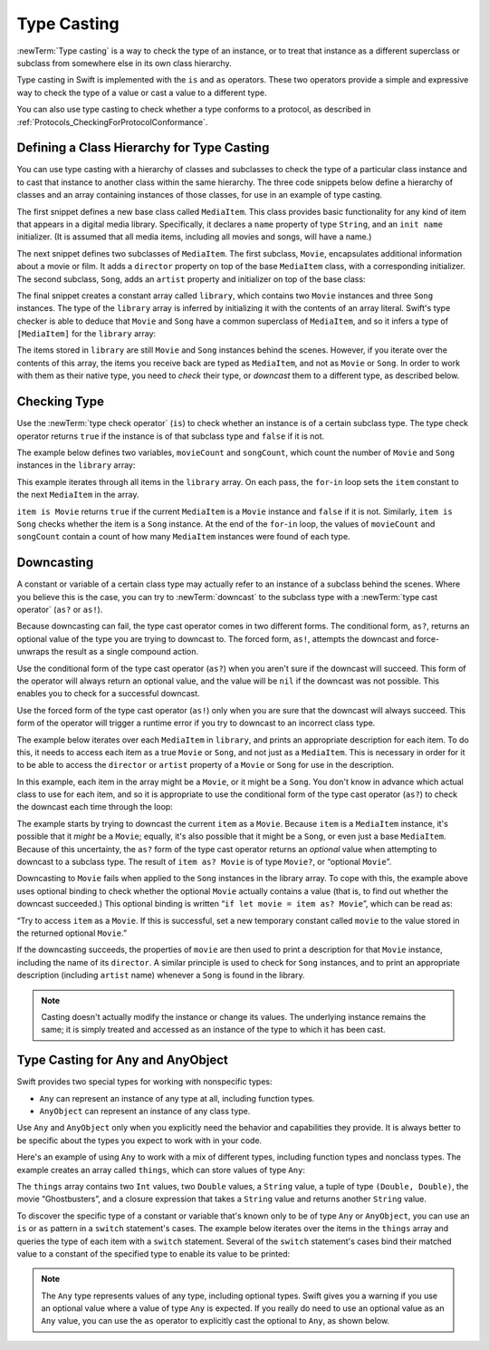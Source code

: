 Type Casting
============

:newTerm:`Type casting` is a way to check the type of an instance,
or to treat that instance as a different
superclass or subclass from somewhere else in its own class hierarchy.

Type casting in Swift is implemented with the ``is`` and ``as`` operators.
These two operators provide a simple and expressive way
to check the type of a value or cast a value to a different type.

You can also use type casting to check whether a type conforms to a protocol,
as described in :ref:`Protocols_CheckingForProtocolConformance`.

.. _TypeCasting_DefiningAClassHierarchyForTypeCasting:

Defining a Class Hierarchy for Type Casting
-------------------------------------------

You can use type casting with a hierarchy of classes and subclasses
to check the type of a particular class instance
and to cast that instance to another class within the same hierarchy.
The three code snippets below define a hierarchy of classes
and an array containing instances of those classes,
for use in an example of type casting.

The first snippet defines a new base class called ``MediaItem``.
This class provides basic functionality for any kind of item that appears
in a digital media library.
Specifically, it declares a ``name`` property of type ``String``,
and an ``init name`` initializer.
(It is assumed that all media items, including all movies and songs, will have a name.)

.. testcode:: typeCasting, typeCasting-err

   -> class MediaItem {
         var name: String
         init(name: String) {
            self.name = name
         }
      }

The next snippet defines two subclasses of ``MediaItem``.
The first subclass, ``Movie``, encapsulates additional information about a movie or film.
It adds a ``director`` property on top of the base ``MediaItem`` class,
with a corresponding initializer.
The second subclass, ``Song``, adds an ``artist`` property and initializer
on top of the base class:

.. testcode:: typeCasting, typeCasting-err

   -> class Movie: MediaItem {
         var director: String
         init(name: String, director: String) {
            self.director = director
            super.init(name: name)
         }
      }
   ---
   -> class Song: MediaItem {
         var artist: String
         init(name: String, artist: String) {
            self.artist = artist
            super.init(name: name)
         }
      }

The final snippet creates a constant array called ``library``,
which contains two ``Movie`` instances and three ``Song`` instances.
The type of the ``library`` array is inferred
by initializing it with the contents of an array literal.
Swift's type checker is able to deduce that ``Movie`` and ``Song`` have
a common superclass of ``MediaItem``,
and so it infers a type of ``[MediaItem]`` for the ``library`` array:

.. testcode:: typeCasting

   -> let library = [
         Movie(name: "Casablanca", director: "Michael Curtiz"),
         Song(name: "Blue Suede Shoes", artist: "Elvis Presley"),
         Movie(name: "Citizen Kane", director: "Orson Welles"),
         Song(name: "The One And Only", artist: "Chesney Hawkes"),
         Song(name: "Never Gonna Give You Up", artist: "Rick Astley")
      ]
   >> print(type(of: library))
   << Array<MediaItem>
   // the type of "library" is inferred to be [MediaItem]

The items stored in ``library`` are still ``Movie`` and ``Song`` instances behind the scenes.
However, if you iterate over the contents of this array,
the items you receive back are typed as ``MediaItem``,
and not as ``Movie`` or ``Song``.
In order to work with them as their native type,
you need to *check* their type,
or *downcast* them to a different type,
as described below.

.. _TypeCasting_CheckingType:

Checking Type
-------------

Use the :newTerm:`type check operator` (``is``) to check
whether an instance is of a certain subclass type.
The type check operator returns ``true`` if the instance is of that subclass type
and ``false`` if it is not.

The example below defines two variables, ``movieCount`` and ``songCount``,
which count the number of ``Movie`` and ``Song`` instances in the ``library`` array:

.. testcode:: typeCasting

   -> var movieCount = 0
   -> var songCount = 0
   ---
   -> for item in library {
         if item is Movie {
            movieCount += 1
         } else if item is Song {
            songCount += 1
         }
      }
   ---
   -> print("Media library contains \(movieCount) movies and \(songCount) songs")
   <- Media library contains 2 movies and 3 songs

This example iterates through all items in the ``library`` array.
On each pass, the ``for``-``in`` loop sets the ``item`` constant
to the next ``MediaItem`` in the array.

``item is Movie`` returns ``true`` if the current ``MediaItem``
is a ``Movie`` instance and ``false`` if it is not.
Similarly, ``item is Song`` checks whether the item is a ``Song`` instance.
At the end of the ``for``-``in`` loop, the values of ``movieCount`` and ``songCount``
contain a count of how many ``MediaItem`` instances were found of each type.

.. _TypeCasting_Downcasting:

Downcasting
-----------

A constant or variable of a certain class type may actually refer to
an instance of a subclass behind the scenes.
Where you believe this is the case,
you can try to :newTerm:`downcast` to the subclass type
with a :newTerm:`type cast operator` (``as?`` or ``as!``).

Because downcasting can fail,
the type cast operator comes in two different forms.
The conditional form, ``as?``, returns an optional value of the type you are trying to downcast to.
The forced form, ``as!``, attempts the downcast and force-unwraps the result
as a single compound action.

Use the conditional form of the type cast operator (``as?``)
when you aren't sure if the downcast will succeed.
This form of the operator will always return an optional value,
and the value will be ``nil`` if the downcast was not possible.
This enables you to check for a successful downcast.

Use the forced form of the type cast operator (``as!``)
only when you are sure that the downcast will always succeed.
This form of the operator will trigger a runtime error
if you try to downcast to an incorrect class type.

The example below iterates over each ``MediaItem`` in ``library``,
and prints an appropriate description for each item.
To do this, it needs to access each item as a true ``Movie`` or ``Song``,
and not just as a ``MediaItem``.
This is necessary in order for it to be able to access
the ``director`` or ``artist`` property of a ``Movie`` or ``Song``
for use in the description.

In this example, each item in the array might be a ``Movie``,
or it might be a ``Song``.
You don't know in advance which actual class to use for each item,
and so it is appropriate to use the conditional form of the type cast operator (``as?``)
to check the downcast each time through the loop:

.. testcode:: typeCasting

   -> for item in library {
         if let movie = item as? Movie {
            print("Movie: \(movie.name), dir. \(movie.director)")
         } else if let song = item as? Song {
            print("Song: \(song.name), by \(song.artist)")
         }
      }
   ---
   </ Movie: Casablanca, dir. Michael Curtiz
   </ Song: Blue Suede Shoes, by Elvis Presley
   </ Movie: Citizen Kane, dir. Orson Welles
   </ Song: The One And Only, by Chesney Hawkes
   </ Song: Never Gonna Give You Up, by Rick Astley

The example starts by trying to downcast the current ``item`` as a ``Movie``.
Because ``item`` is a ``MediaItem`` instance, it's possible that it *might* be a ``Movie``;
equally, it's also possible that it might be a ``Song``,
or even just a base ``MediaItem``.
Because of this uncertainty, the ``as?`` form of the type cast operator returns an *optional* value
when attempting to downcast to a subclass type.
The result of ``item as? Movie`` is of type ``Movie?``, or “optional ``Movie``”.

Downcasting to ``Movie`` fails when applied to
the ``Song`` instances in the library array.
To cope with this, the example above uses optional binding
to check whether the optional ``Movie`` actually contains a value
(that is, to find out whether the downcast succeeded.)
This optional binding is written “``if let movie = item as? Movie``”,
which can be read as:

“Try to access ``item`` as a ``Movie``.
If this is successful,
set a new temporary constant called ``movie`` to
the value stored in the returned optional ``Movie``.”

If the downcasting succeeds, the properties of ``movie`` are then used
to print a description for that ``Movie`` instance, including the name of its ``director``.
A similar principle is used to check for ``Song`` instances,
and to print an appropriate description (including ``artist`` name)
whenever a ``Song`` is found in the library.

.. note::

   Casting doesn't actually modify the instance or change its values.
   The underlying instance remains the same; it is simply treated and accessed
   as an instance of the type to which it has been cast.

.. TODO: This example should be followed by the same example written with switch,
   to introduce type casting in a pattern matching context
   and to set up the crazy Any example at the end of the chapter.

.. TODO: No section on upcasting because nobody can come up with
   an example that isn't excessively contrived.
   The reference shows the behavior in a contrived example.


.. _TypeCasting_TypeCastingForAnyAndAnyObject:

Type Casting for Any and AnyObject
----------------------------------

Swift provides two special types for working with nonspecific types:

* ``Any`` can represent an instance of any type at all, including function types.
* ``AnyObject`` can represent an instance of any class type.

Use ``Any`` and ``AnyObject`` only when you explicitly need
the behavior and capabilities they provide.
It is always better to be specific about the types you expect to work with in your code.

Here's an example of using ``Any`` to work with a mix of different types,
including function types and nonclass types.
The example creates an array called ``things``, which can store values of type ``Any``:

.. testcode:: typeCasting, typeCasting-err

   -> var things = [Any]()
   ---
   -> things.append(0)
   -> things.append(0.0)
   -> things.append(42)
   -> things.append(3.14159)
   -> things.append("hello")
   -> things.append((3.0, 5.0))
   -> things.append(Movie(name: "Ghostbusters", director: "Ivan Reitman"))
   -> things.append({ (name: String) -> String in "Hello, \(name)" })

The ``things`` array contains
two ``Int`` values, two ``Double`` values, a ``String`` value,
a tuple of type ``(Double, Double)``,
the movie “Ghostbusters”,
and a closure expression that takes a ``String`` value
and returns another ``String`` value.

To discover the specific type of a constant or variable
that's known only to be of type ``Any`` or ``AnyObject``,
you can use an ``is`` or ``as`` pattern in a ``switch`` statement's cases.
The example below iterates over the items in the ``things`` array
and queries the type of each item with a ``switch`` statement.
Several of the ``switch`` statement's cases bind their matched value to
a constant of the specified type to enable its value to be printed:

.. testcode:: typeCasting

   -> for thing in things {
         switch thing {
            case 0 as Int:
               print("zero as an Int")
            case 0 as Double:
               print("zero as a Double")
            case let someInt as Int:
               print("an integer value of \(someInt)")
            case let someDouble as Double where someDouble > 0:
               print("a positive double value of \(someDouble)")
            case is Double:
               print("some other double value that I don't want to print")
            case let someString as String:
               print("a string value of \"\(someString)\"")
            case let (x, y) as (Double, Double):
               print("an (x, y) point at \(x), \(y)")
            case let movie as Movie:
               print("a movie called \(movie.name), dir. \(movie.director)")
            case let stringConverter as (String) -> String:
               print(stringConverter("Michael"))
            default:
               print("something else")
         }
      }
   ---
   </ zero as an Int
   </ zero as a Double
   </ an integer value of 42
   </ a positive double value of 3.14159
   </ a string value of "hello"
   </ an (x, y) point at 3.0, 5.0
   </ a movie called Ghostbusters, dir. Ivan Reitman
   </ Hello, Michael

.. note::

    The ``Any`` type represents values of any type, including optional types.
    Swift gives you a warning if you use an optional value
    where a value of type ``Any`` is expected.
    If you really do need to use an optional value as an ``Any`` value,
    you can use the ``as`` operator to explicitly cast the optional to ``Any``,
    as shown below.

    .. testcode:: typeCasting-err

       -> let optionalNumber: Int? = 3
       -> things.append(optionalNumber)        // Warning
       !$ warning: expression implicitly coerced from 'Int?' to 'Any'
       !! things.append(optionalNumber)        // Warning
       !!               ^~~~~~~~~~~~~~
       !$ note: provide a default value to avoid this warning
       !! things.append(optionalNumber)        // Warning
       !!               ^~~~~~~~~~~~~~
       !!                              ?? <#default value#>
       !$ note: force-unwrap the value to avoid this warning
       !! things.append(optionalNumber)        // Warning
       !!               ^~~~~~~~~~~~~~
       !!                              !
       !$ note: explicitly cast to 'Any' with 'as Any' to silence this warning
       !! things.append(optionalNumber)        // Warning
       !!               ^~~~~~~~~~~~~~
       !!                              as Any
       -> things.append(optionalNumber as Any) // No warning

.. Rejected examples to illustrate AnyObject:

.. Array of delegates which may conform to one or more of the class's delegate protocols.

    protocol MovieDelegate {
        func willPlay(movie: Movie)
    }

    class Library {
        var delegates = [AnyObject]
        ...
    }

    for delegate in delegates {
        guard let delegate = delegate as MovieDelegate else { continue }
        delegate.willPlay(movie: m)
    }


.. A userData object for associating some opaque piece of data or state with an API call.

    class C {
        // Not userInfo -- that's usually a Dictionary
        let userData: AnyObject?  // In Cocoa APIs, userData is a void*
    }
